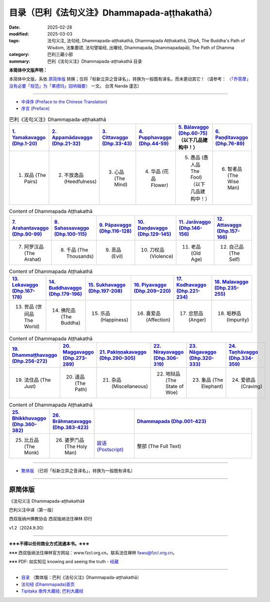 目录（巴利《法句义注》Dhammapada-aṭṭhakathā） 
###################################################

:date: 2025-02-28
:modified: 2025-03-03
:tags: 法句义注, 法句经, Dhammapada-aṭṭhakathā, Dhammapada Aṭṭhakathā, DhpA, The Buddha's Path of Wisdom, 法集要颂, 法句譬喻经, 出曜经, Dhammapada, Dhammapadapāḷi, The Path of Dhamma
:category: 巴利三藏小部
:summary: 巴利《法句义注》Dhammapada-aṭṭhakathā 目录

**本简体中文版声明：**

本简体中文版，系依 原简体版_ 转换；仅将「标新立异之音译名」，转换为一般既有译名，而未更动其它！（请参考： `〈「乔答摩」没有必要「规范」为「果德玛」回响辑要〉 <https://nanda.online-dhamma.net/extra/pali/pali-term-change-response.html>`__ 一文。 台湾 Nanda 谨志）

--------------

- `中译序 (Preface to the Chinese Translation) <{filename}dhpA-smpl-preface-to-the-chinese-translation%zh.rst>`__

- `序言 (Preface) <{filename}dhpA-smpl-preface%zh.rst>`__

.. list-table:: 巴利《法句义注》Dhammapada-aṭṭhakathā
   :widths: 16 16 16 16 16 16 
   :header-rows: 1

   * - `1. Yamakavaggo (Dhp.1-20) <{filename}dhpA-smpl-chap01%zh.rst>`__
     - `2. Appamādavaggo (Dhp.21-32) <{filename}dhpA-smpl-chap02%zh.rst>`__
     - `3. Cittavaggo (Dhp.33-43) <{filename}dhpA-smpl-chap03%zh.rst>`__ 
     - `4. Pupphavaggo (Dhp.44-59) <{filename}dhpA-smpl-chap04%zh.rst>`__ 
     - `5. Bālavaggo (Dhp.60-75) <{filename}dhpA-smpl-chap05%zh.rst>`__ （以下几品建构中！）
     - `6. Paṇḍitavaggo (Dhp.76-89) <{filename}dhpA-smpl-chap06%zh.rst>`__ 
   
   * - 1. 双品 (The Pairs)
     - 2. 不放逸品 (Heedfulness)
     - 3. 心品 (The Mind)
     - 4. 华品 (花品 Flower)
     - 5. 愚品 (愚人品 The Fool) （以下几品建构中！）
     - 6. 智者品 (The Wise Man)
 
.. list-table:: Content of Dhammapada Aṭṭhakathā
   :widths: 16 16 16 16 16 16 
   :header-rows: 1

   * - `7. Arahantavaggo (Dhp.90-99) <{filename}dhpA-smpl-chap07%zh.rst>`__ 
     - `8. Sahassavaggo (Dhp.100-115) <{filename}dhpA-smpl-chap08%zh.rst>`__ 
     - `9. Pāpavaggo (Dhp.116-128) <{filename}dhpA-smpl-chap09%zh.rst>`__ 
     - `10. Daṇḍavaggo (Dhp.129-145) <{filename}dhpA-smpl-chap10%zh.rst>`__ 
     - `11. Jarāvaggo (Dhp.146-156) <{filename}dhpA-smpl-chap11%zh.rst>`__ 
     - `12. Attavaggo (Dhp.157-166) <{filename}dhpA-smpl-chap12%zh.rst>`__

   * - 7. 阿罗汉品 (The Arahat)
     - 8. 千品 (The Thousands)
     - 9. 恶品 (Evil)
     - 10. 刀杖品 (Violence)
     - 11. 老品 (Old Age)
     - 12. 自己品 (The Self)

.. list-table:: Content of Dhammapada Aṭṭhakathā
   :widths: 16 16 16 16 16 16 
   :header-rows: 1

   * - `13. Lokavaggo (Dhp.167-178) <{filename}dhpA-smpl-chap13%zh.rst>`__
     - `14. Buddhavaggo (Dhp.179-196) <{filename}dhpA-smpl-chap14%zh.rst>`__
     - `15. Sukhavaggo (Dhp.197-208) <{filename}dhpA-smpl-chap15%zh.rst>`__
     - `16. Piyavaggo (Dhp.209~220) <{filename}dhpA-smpl-chap16%zh.rst>`__
     - `17. Kodhavaggo (Dhp.221-234) <{filename}dhpA-smpl-chap17%zh.rst>`__
     - `18. Malavaggo (Dhp.235-255) <{filename}dhpA-smpl-chap18%zh.rst>`__

   * - 13. 世品 (世间品 The World)
     - 14. 佛陀品 (The Buddha)
     - 15. 乐品 (Happiness)
     - 16. 喜爱品 (Affection)
     - 17. 忿怒品 (Anger)
     - 18. 垢秽品 (Impurity)

.. list-table:: Content of Dhammapada Aṭṭhakathā
   :widths: 16 16 16 16 16 16 
   :header-rows: 1

   * - `19. Dhammaṭṭhavaggo (Dhp.256-272) <{filename}dhpA-smpl-chap19%zh.rst>`__
     - `20. Maggavaggo (Dhp.273-289) <{filename}dhpA-smpl-chap20%zh.rst>`__
     - `21. Pakiṇṇakavaggo (Dhp.290-305) <{filename}dhpA-smpl-chap21%zh.rst>`__
     - `22. Nirayavaggo (Dhp.306-319) <{filename}dhpA-smpl-chap22%zh.rst>`__
     - `23. Nāgavaggo (Dhp.320-333) <{filename}dhpA-smpl-chap23%zh.rst>`__
     - `24. Taṇhāvaggo (Dhp.334-359) <{filename}dhpA-smpl-chap24%zh.rst>`__

   * - 19. 法住品 (The Just)
     - 20. 道品 (The Path)
     - 21. 杂品 (Miscellaneous)
     - 22. 地狱品 (The State of Woe)
     - 23. 象品 (The Elephant)
     - 24. 爱欲品 (Craving)

.. list-table:: Content of Dhammapada Aṭṭhakathā
   :widths: 16 16 16 48
   :header-rows: 1

   * - `25. Bhikkhuvaggo (Dhp.360-382) <{filename}dhpA-smpl-chap25%zh.rst>`__
     - `26. Brāhmaṇavaggo (Dhp.383-423) <{filename}dhpA-smpl-chap26%zh.rst>`__
     - 
     - `Dhammapada (Dhp.001-423) <{filename}dhA-full%zh.rst>`__

   * - 25. 比丘品 (The Monk)
     - 26. 婆罗门品 (The Holy Man)
     - `跋语 (Postscript) <{filename}dhpA-smpl-postscript%zh.rst>`__
     - 整部 (The Full Text)

---------------------------

- `繁体版 <{filename}../dhpA-content%zh.rst>`__ （已将「标新立异之音译名」，转换为一般既有译名）

--------------------------

原简体版
~~~~~~~~~~

《法句义注 Dhammapada-aṭṭhakathā》

巴利义注中译（第一版）

西双版纳州佛教协会 西双版纳法住禅林 印行

v1.2（2024.9.30）

------

**※※※不得以任何商业方式流通本书。※※※**

※※※ 西双版纳法住禅林官方网站：www.fzcl.org.cn。联系法住禅林 fawu@fzcl.org.cn。

※※※ PDF: 如实知见 knowing and seeing the truth - `经藏 <https://www.knownsee.com/%E5%B7%B4%E5%88%A9%E4%B8%89%E8%97%8F/%E7%B6%93%E8%97%8F>`__  

---------

- `目录 <{filename}../dhpA-content%zh.rst>`_ （繁体版：巴利《法句义注》Dhammapada-aṭṭhakathā）

- `法句经 (Dhammapada)首页 <{filename}../../dhp%zh.rst>`__

- `Tipiṭaka 南传大藏经; 巴利大藏经 <{filename}/articles/tipitaka/tipitaka%zh.rst>`__


.. 
  03-03 finish 巴利《法句義注》 Chap. 3 & Chap. 4
  03-02 finish chapter 2 (（巴利《法句義注》)
  02-28 create rst

  PDF: 如实知见 knowing and seeing the truth - 经藏 https://drive.google.com/file/d/1-ES9kZNdxJih1vAuywbPWJR4VskjDR3H/view
